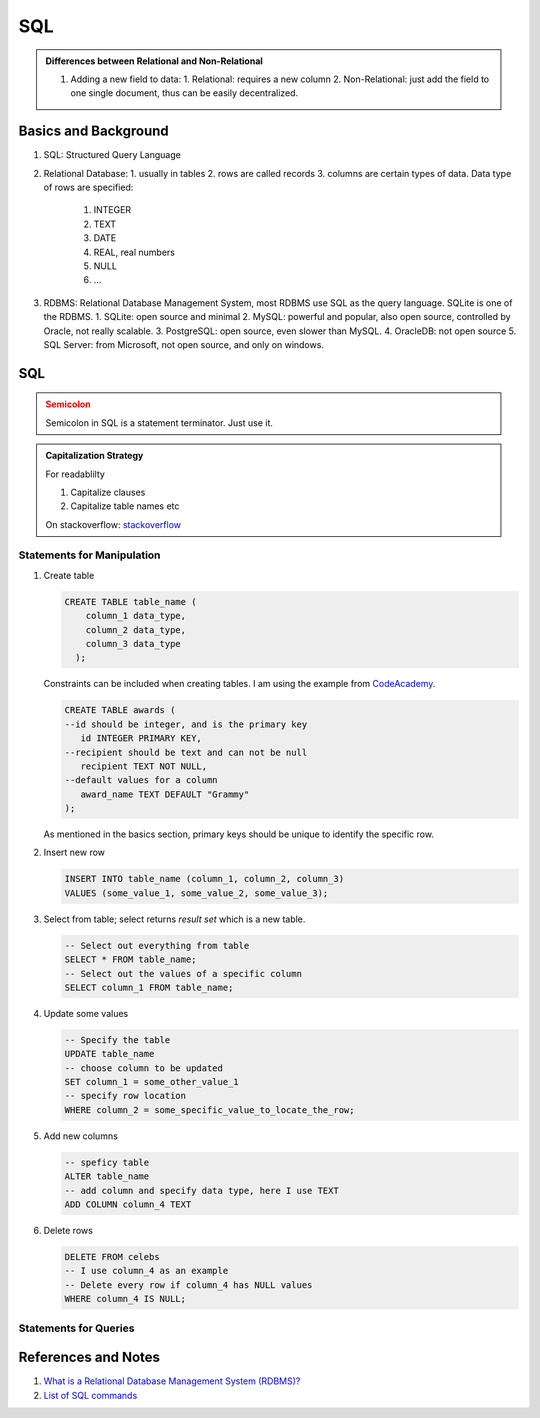 SQL
=====================

.. admonition:: Differences between Relational and Non-Relational
   :class: note

   1. Adding a new field to data:
      1. Relational: requires a new column
      2. Non-Relational: just add the field to one single document, thus can be easily decentralized.


Basics and Background
-----------------------

1. SQL: Structured Query Language
2. Relational Database:
   1. usually in tables
   2. rows are called records
   3. columns are certain types of data. Data type of rows are specified:
      1. INTEGER
      2. TEXT
      3. DATE
      4. REAL, real numbers
      5. NULL
      6. ...
3. RDBMS: Relational Database Management System, most RDBMS use SQL as the query language. SQLite is one of the RDBMS.
   1. SQLite: open source and minimal
   2. MySQL: powerful and popular, also open source, controlled by Oracle, not really scalable.
   3. PostgreSQL: open source, even slower than MySQL.
   4. OracleDB: not open source
   5. SQL Server: from Microsoft, not open source, and only on windows.



SQL
---------------------------

.. admonition:: Semicolon
   :class: warning

   Semicolon in SQL is a statement terminator. Just use it.


.. admonition:: Capitalization Strategy
   :class: note

   For readablilty

   1. Capitalize clauses
   2. Capitalize table names etc

   On stackoverflow: `stackoverflow <https://stackoverflow.com/questions/608196/why-should-i-capitalize-my-sql-keywords>`_


Statements for Manipulation
~~~~~~~~~~~~~~~~~~~~~~~~~~~~~~

1. Create table

   .. code-block:: SQL

      CREATE TABLE table_name (
          column_1 data_type,
          column_2 data_type,
          column_3 data_type
        );

   Constraints can be included when creating tables. I am using the example from `CodeAcademy <https://www.codecademy.com/courses/learn-sql-manipulation/lessons/manipulation/exercises/delete>`_.

   .. code-block:: SQL

      CREATE TABLE awards (
      --id should be integer, and is the primary key
         id INTEGER PRIMARY KEY,
      --recipient should be text and can not be null
         recipient TEXT NOT NULL,
      --default values for a column
         award_name TEXT DEFAULT "Grammy"
      );

   As mentioned in the basics section, primary keys should be unique to identify the specific row.

2. Insert new row

   .. code-block:: SQL

      INSERT INTO table_name (column_1, column_2, column_3)
      VALUES (some_value_1, some_value_2, some_value_3);

3. Select from table; select returns *result set* which is a new table.

   .. code-block:: SQL

      -- Select out everything from table
      SELECT * FROM table_name;
      -- Select out the values of a specific column
      SELECT column_1 FROM table_name;


4. Update some values

   .. code-block:: SQL

      -- Specify the table
      UPDATE table_name
      -- choose column to be updated
      SET column_1 = some_other_value_1
      -- specify row location
      WHERE column_2 = some_specific_value_to_locate_the_row;

5. Add new columns

   .. code-block:: SQL

      -- speficy table
      ALTER table_name
      -- add column and specify data type, here I use TEXT
      ADD COLUMN column_4 TEXT

6. Delete rows

   .. code-block:: SQL

      DELETE FROM celebs
      -- I use column_4 as an example
      -- Delete every row if column_4 has NULL values
      WHERE column_4 IS NULL;



Statements for Queries
~~~~~~~~~~~~~~~~~~~~~~~~~~~~





References and Notes
----------------------


1. `What is a Relational Database Management System (RDBMS)? <https://www.codecademy.com/articles/what-is-rdbms-sql>`_
2. `List of SQL commands <https://www.codecademy.com/articles/sql-commands>`_
